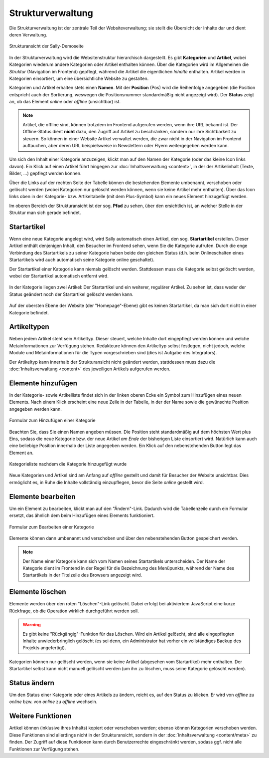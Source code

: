 Strukturverwaltung
==================

Die Strukturverwaltung ist der zentrale Teil der Websiteverwaltung; sie stellt
die Übersicht der Inhalte dar und dient deren Verwaltung.

.. figure:: /_static/backend-structure.png
   :align: center
   :width: 1013
   :height: 709
   :scale: 75%
   :alt: Strukturansicht der Sally-Demoseite

   Strukturansicht der Sally-Demoseite

In der Strukturverwaltung wird die Websitenstruktur hierarchisch dargestellt. Es
gibt **Kategorien** und **Artikel**, wobei Kategorien wiederum andere Kategorien
oder Artikel enthalten können. Über die Kategorien wird im Allgemeinen die
*Struktur* (Navigation im Frontend) gepflegt, während die Artikel die
eigentlichen *Inhalte* enthalten. Artikel werden in Kategorien einsortiert, um
eine übersichtliche Website zu gestalten.

Kategorien und Artikel erhalten stets einen **Namen**. Mit der **Position**
(Pos) wird die Reihenfolge angegeben (die Position entspricht auch der
Sortierung, weswegen die Positionsnummer standardmäßig nicht angezeigt wird).
Der **Status** zeigt an, ob das Element *online* oder *offline* (unsichtbar)
ist.

.. note::

  Artikel, die offline sind, können trotzdem im Frontend aufgerufen werden,
  wenn ihre URL bekannt ist. Der Offline-Status dient **nicht** dazu, den
  Zugriff auf Artikel zu beschränken, sondern nur ihre Sichtbarkeit zu steuern.
  So können in einer Website Artikel verwaltet werden, die zwar nicht in der
  Navigation im Frontend auftauchen, aber deren URL beispielsweise in
  Newslettern oder Flyern weitergegeben werden kann.

Um sich den Inhalt einer Kategorie anzuzeigen, klickt man auf den Namen der
Kategorie (oder das kleine Icon links davon). Ein Klick auf einen Artikel führt
hingegen zur :doc:`Inhaltsverwaltung <content>`, in der der Artikelinhalt
(Texte, Bilder, ...) gepflegt werden können.

Über die Links auf der rechten Seite der Tabelle können die bestehenden
Elemente umbenannt, verschoben oder gelöscht werden (wobei Kategorien nur
gelöscht werden können, wenn sie keine Artikel mehr enthalten). Über das Icon
links oben in der Kategorie- bzw. Artikeltabelle (mit dem Plus-Symbol) kann ein
neues Element hinzugefügt werden.

Im oberen Bereich der Strukturansicht ist der sog. **Pfad** zu sehen, über den
ersichtlich ist, an welcher Stelle in der Struktur man sich gerade befindet.

Startartikel
------------

Wenn eine neue Kategorie angelegt wird, wird Sally automatisch einen Artikel,
den sog. **Startartikel** erstellen. Dieser Artikel enthält denjenigen Inhalt,
den Besucher im Frontend sehen, wenn Sie die Kategorie aufrufen. Durch die
enge Verbindung des Startartikels zu seiner Kategorie haben beide den gleichen
Status (d.h. beim Onlineschalten eines Startartikels wird auch automatisch
seine Kategorie online geschaltet).

Der Startartikel einer Kategorie kann niemals gelöscht werden. Stattdessen muss
die Kategorie selbst gelöscht werden, wobei der Startartikel automatisch
entfernt wird.

.. figure:: /_static/backend-structure-startarticle.png
   :align: center
   :alt: Kategorie mit Startartikel und regulärem Artikel

   In der Kategorie liegen zwei Artikel: Der Startartikel und ein weiterer,
   regulärer Artikel. Zu sehen ist, dass weder der Status geändert noch der
   Startartikel gelöscht werden kann.

Auf der obersten Ebene der Website (der "Homepage"-Ebene) gibt es keinen
Startartikel, da man sich dort nicht in einer Kategorie befindet.

Artikeltypen
------------

Neben jedem Artikel steht sein Artikeltyp. Dieser steuert, welche Inhalte dort
eingepflegt werden können und welche Metainformationen zur Verfügung stehen.
Redakteure können den Artikeltyp selbst festlegen, nicht jedoch, welche Module
und Metainformationen für die Typen vorgeschrieben sind (dies ist Aufgabe des
Integrators).

Der Artikeltyp kann innerhalb der Strukturansicht nicht geändert werden,
stattdessen muss dazu die :doc:`Inhaltsverwaltung <content>` des jeweiligen
Artikels aufgerufen werden.

Elemente hinzufügen
-------------------

In der Kategorie- sowie Artikelliste findet sich in der linken oberen Ecke ein
Symbol zum Hinzufügen eines neuen Elements. Nach einem Klick erscheint eine neue
Zeile in der Tabelle, in der der Name sowie die gewünschte Position angegeben
werden kann.

.. figure:: /_static/backend-structure-addcat.png
   :align: center
   :alt: Formular zum Hinzufügen einer Kategorie

   Formular zum Hinzufügen einer Kategorie

Beachten Sie, dass Sie einen Namen angeben müssen. Die Position steht
standardmäßig auf dem höchsten Wert plus Eins, sodass die neue Kategorie bzw.
der neue Artikel *am Ende* der bisherigen Liste einsortiert wird. Natürlich kann
auch eine beliebige Position innerhalb der Liste angegeben werden. Ein Klick auf
den nebenstehenden Button legt das Element an.

.. figure:: /_static/backend-structure-addcat-success.png
   :align: center
   :alt: Kategorieliste nachdem die Kategorie hinzugefügt wurde

   Kategorieliste nachdem die Kategorie hinzugefügt wurde

Neue Kategorien und Artikel sind am Anfang auf *offline* gestellt und damit für
Besucher der Website unsichtbar. Dies ermöglicht es, in Ruhe die Inhalte
vollständig einzupflegen, bevor die Seite *online* gestellt wird.

Elemente bearbeiten
-------------------

Um ein Element zu bearbeiten, klickt man auf den "Ändern"-Link. Dadurch wird
die Tabellenzeile durch ein Formular ersetzt, das ähnlich dem beim Hinzufügen
eines Elements funktioniert.

.. figure:: /_static/backend-structure-edit.png
   :align: center
   :alt: Formular zum Bearbeiten einer Kategorie

   Formular zum Bearbeiten einer Kategorie

Elemente können dann umbenannt und verschoben und über den nebenstehenden Button
gespeichert werden.

.. note::

  Der Name einer Kategorie kann sich vom Namen seines Startartikels
  unterscheiden. Der Name der Kategorie dient im Frontend in der Regel für die
  Bezeichnung des Menüpunkts, während der Name des Startartikels in der
  Titelzeile des Browsers angezeigt wird.

Elemente löschen
----------------

Elemente werden über den roten "Löschen"-Link gelöscht. Dabei erfolgt bei
aktiviertem JavaScript eine kurze Rückfrage, ob die Operation wirklich
durchgeführt werden soll.

.. warning::

  Es gibt keine "Rückgängig"-Funktion für das Löschen. Wird ein Artikel
  gelöscht, sind alle eingepflegten Inhalte unwiederbringlich gelöscht (es sei
  denn, ein Administrator hat vorher ein vollständiges Backup des Projekts
  angefertigt).

Kategorien können nur gelöscht werden, wenn sie keine Artikel (abgesehen vom
Startartikel) mehr enthalten. Der Startartikel selbst kann nicht manuell
gelöscht werden (um ihn zu löschen, muss seine Kategorie gelöscht werden).

Status ändern
-------------

Um den Status einer Kategorie oder eines Artikels zu ändern, reicht es, auf den
Status zu klicken. Er wird von *offline* zu *online* bzw. von *online* zu
*offline* wechseln.

Weitere Funktionen
------------------

Artikel können (inklusive ihres Inhalts) kopiert oder verschoben werden; ebenso
können Kategorien verschoben werden. Diese Funktionen sind allerdings nicht in
der Strukturansicht, sondern in der :doc:`Inhaltsverwaltung <content/meta>` zu
finden. Der Zugriff auf diese Funktionen kann durch Benutzerrechte eingeschränkt
werden, sodass ggf. nicht alle Funktionen zur Verfügung stehen.
